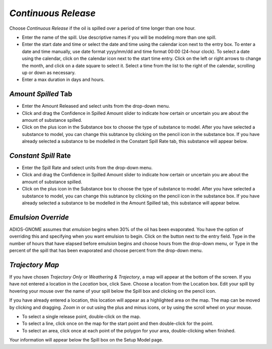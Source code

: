 `Continuous Release`
^^^^^^^^^^^^^^^^^^^^^^^^^^^

Choose `Continuous Release` if the oil is spilled over a period of time longer than one hour.

* Enter the name of the spill. Use descriptive names if you will be modeling more than one spill.
* Enter the start date and time or select the date and time using the calendar icon next to the entry box. To enter a date and time manually, use date format yyyy/mm/dd and time format 00:00 (24-hour clock). To select a date using the calendar, click on the calendar icon next to the start time entry. Click on the left or right arrows to change the month, and click on a date square to select it. Select a time from the list to the right of the calendar, scrolling up or down as necessary.
* Enter a max duration in days and hours.


`Amount Spilled` Tab
===================================

* Enter the Amount Released and select units from the drop-down menu.
* Click and drag the Confidence in Spilled Amount slider to indicate how certain or uncertain you are about the amount of substance spilled.
* Click on the plus icon in the Substance box to choose the type of substance to model. After you have selected a substance to model, you can change this subtance by clicking on the pencil icon in the substance box. If you have already selected a substance to be modelled in the Constant Spill Rate tab, this substance will appear below.

`Constant Spill` Rate
===================================

* Enter the Spill Rate and select units from the drop-down menu.
* Click and drag the Confidence in Spilled Amount slider to indicate how certain or uncertain you are about the amount of substance spilled.
* Click on the plus icon in the Substance box to choose the type of substance to model. After you have selected a substance to model, you can change this subtance by clicking on the pencil icon in the substance box. If you have already selected a substance to be modelled in the Amount Spilled tab, this substance will appear below.

`Emulsion Override`
===============================

ADIOS-GNOME assumes that `emulsion` begins when 30% of the oil has been evaporated. You have the option of overriding this and specifying when you want emulsion to begin. Click on the button next to the entry field. Type in the number of hours that have elapsed before emulsion begins and choose hours from the drop-down menu, or Type in the percent of the spill that has been evaporated and choose percent from the drop-down menu.

`Trajectory Map`
==================================

If you have chosen `Trajectory Only` or `Weathering & Trajectory`, a map will appear at the bottom of the screen. If you have not entered a location in the `Location` box, click Save. Choose a location from the Location box. Edit your spill by hovering your mouse over the name of your spill below the Spill box and clicking on the pencil icon.

If you have already entered a location, this location will appear as a highlighted area on the map. The map can be moved by clicking and dragging. `Zoom` in or out using the plus and minus icons, or by using the scroll wheel on your mouse. 

* To select a single release point, double-click on the map. 
* To select a line, click once on the map for the start point and then double-click for the point. 
* To select an area, click once at each point of the polygon for your area, double-clicking when finished.

Your information will appear below the Spill box on the Setup Model page.
